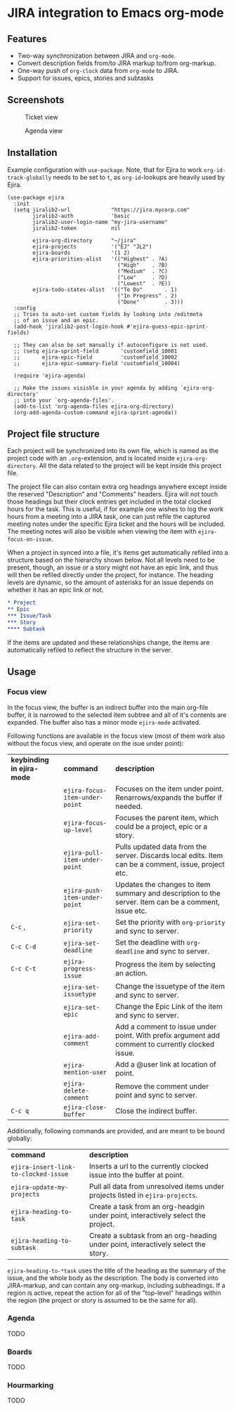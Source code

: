 * JIRA integration to Emacs org-mode
** Features
- Two-way synchronization between JIRA and =org-mode=.
- Convert description fields from/to JIRA markup to/from org-markup.
- One-way push of =org-clock= data from =org-mode= to JIRA.
- Support for issues, epics, stories and subtasks

** Screenshots

#+CAPTION: Ticket view
[[./screenshot.png]]

#+CAPTION: Agenda view
[[./agenda.png]]

** Installation
Example configuration with =use-package=. Note, that for Ejira to work =org-id-track-globally= needs to be set to =t=, as =org-id=-lookups are heavily used by Ejira.
#+BEGIN_SRC elisp
  (use-package ejira
    :init
    (setq jiralib2-url             "https://jira.mycorp.com"
          jiralib2-auth            'basic
          jiralib2-user-login-name "my-jira-username"
          jiralib2-token           nil

          ejira-org-directory      "~/jira"
          ejira-projects           '("EJ" "JL2")
          ejira-boards             '(1 2)
          ejira-priorities-alist   '(("Highest" . ?A)
                                     ("High"    . ?B)
                                     ("Medium"  . ?C)
                                     ("Low"     . ?D)
                                     ("Lowest"  . ?E))
          ejira-todo-states-alist  '(("To Do"       . 1)
                                     ("In Progress" . 2)
                                     ("Done"        . 3)))
    :config
    ;; Tries to auto-set custom fields by looking into /editmeta
    ;; of an issue and an epic.
    (add-hook 'jiralib2-post-login-hook #'ejira-guess-epic-sprint-fields)

    ;; They can also be set manually if autoconfigure is not used.
    ;; (setq ejira-sprint-field       'customfield_10001
    ;;       ejira-epic-field         'customfield_10002
    ;;       ejira-epic-summary-field 'customfield_10004)

    (require 'ejira-agenda)

    ;; Make the issues visisble in your agenda by adding `ejira-org-directory'
    ;; into your `org-agenda-files'.
    (add-to-list 'org-agenda-files ejira-org-directory)
    (org-add-agenda-custom-command ejira-sprint-agenda))
#+END_SRC

** Project file structure
Each project will be synchronized into its own file, which is named as the project code with an =.org=-extension, and is located inside =ejira-org-directory=. All the data related to the project will be kept inside this project file.

The project file can also contain extra org headings anywhere except inside the reserved "Description" and "Comments" headers. Ejira will not touch those headings but their clock entries get included in the total clocked hours for the task. This is useful, if for example one wishes to log the work hours from a meeting into a JIRA task, one can just refile the captured meeting notes under the specific Ejira ticket and the hours will be included. The meeting notes will also be visible when viewing the item with =ejira-focus-on-issue=.

When a project in synced into a file, it's items get automatically refiled into a structure based on the hierarchy shown below. Not all levels need to be present, though, an issue or a story might not have an epic link, and thus will then be refiled directly under the project, for instance. The heading levels are dynamic, so the amount of asterisks for an issue depends on whether it has an epic link or not.

#+BEGIN_SRC org
  ,* Project
  ,** Epic
  ,*** Issue/Task
  ,*** Story
  ,**** Subtask
#+END_SRC

If the items are updated and these relationships change, the items are automatically refiled to reflect the structure in the server.

** Usage
*** Focus view
In the focus view, the buffer is an indirect buffer into the main org-file buffer, it is narrowed to the selected item subtree and all of it's contents are expanded. The buffer also has a minor mode =ejira-mode= activated.

Following functions are available in the focus view (most of them work also without the focus view, and operate on the isue under point):

| *keybinding in ejira-mode* | *command*                      | *description*                                                                                        |
|                            | =ejira-focus-item-under-point= | Focuses on the item under point. Renarrows/expands the buffer if needed.                             |
|                            | =ejira-focus-up-level=         | Focuses the parent item, which could be a project, epic or a story.                                  |
|                            | =ejira-pull-item-under-point=  | Pulls updated data from the server. Discards local edits. Item can be a comment, issue, project etc. |
|                            | =ejira-push-item-under-point=  | Updates the changes to item summary and description to the server. Item can be a comment, issue etc. |
| =C-c= ,                    | =ejira-set-priority=           | Set the priority with =org-priority= and sync to server.                                             |
| =C-c C-d=                  | =ejira-set-deadline=           | Set the deadline with =org-deadline= and sync to server.                                             |
| =C-c C-t=                  | =ejira-progress-issue=         | Progress the item by selecting an action.                                                            |
|                            | =ejira-set-issuetype=          | Change the issuetype of the item and sync to server.                                                 |
|                            | =ejira-set-epic=               | Change the Epic Link of the item and sync to server.                                                 |
|                            | =ejira-add-comment=            | Add a comment to issue under point. With prefix argument add comment to currently clocked issue.     |
|                            | =ejira-mention-user=           | Add a @user link at location of point.                                                               |
|                            | =ejira-delete-comment=         | Remove the comment under point and sync to server.                                                   |
| =C-c q=                    | =ejira-close-buffer=           | Close the indirect buffer.                                                                           |

Additionally, following commands are provided, and are meant to be bound globally:

| *command*                            | *description*                                                                     |
| =ejira-insert-link-to-clocked-issue= | Inserts a url to the currently clocked issue into the buffer at point.            |
| =ejira-update-my-projects=           | Pull all data from unresolved items under projects listed in =ejira-projects=.    |
| =ejira-heading-to-task=              | Create a task from an org-headgin under point, interactively select the project.  |
| =ejira-heading-to-subtask=           | Create a subtask from an org-heading under point, interactively select the story. |

=ejira-heading-to-*task= uses the title of the heading as the summary of the issue, and the whole body as the description. The body is converted into JIRA-markup, and can contain any org-markup, including subheadings. If a region is active, repeat the action for all of the "top-level" headings within the region (the project or story is assumed to be the same for all).

*** Agenda
TODO
*** Boards
TODO
*** Hourmarking
TODO

